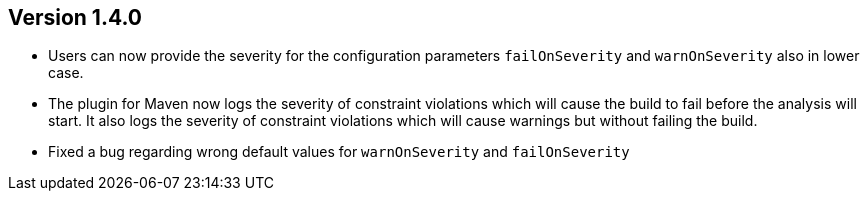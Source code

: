 //
//
//
ifndef::jqa-in-manual[== Version 1.4.0]
ifdef::jqa-in-manual[== Plugin for Maven 1.4.0]

* Users can now provide the severity for the configuration parameters
  `failOnSeverity` and `warnOnSeverity` also in lower case.
* The plugin for Maven now logs the severity of constraint violations
  which will cause the build to fail before the analysis will start.
  It also logs the severity of constraint violations which will
  cause warnings but without failing the build.
* Fixed a bug regarding wrong default values for `warnOnSeverity` and `failOnSeverity`


